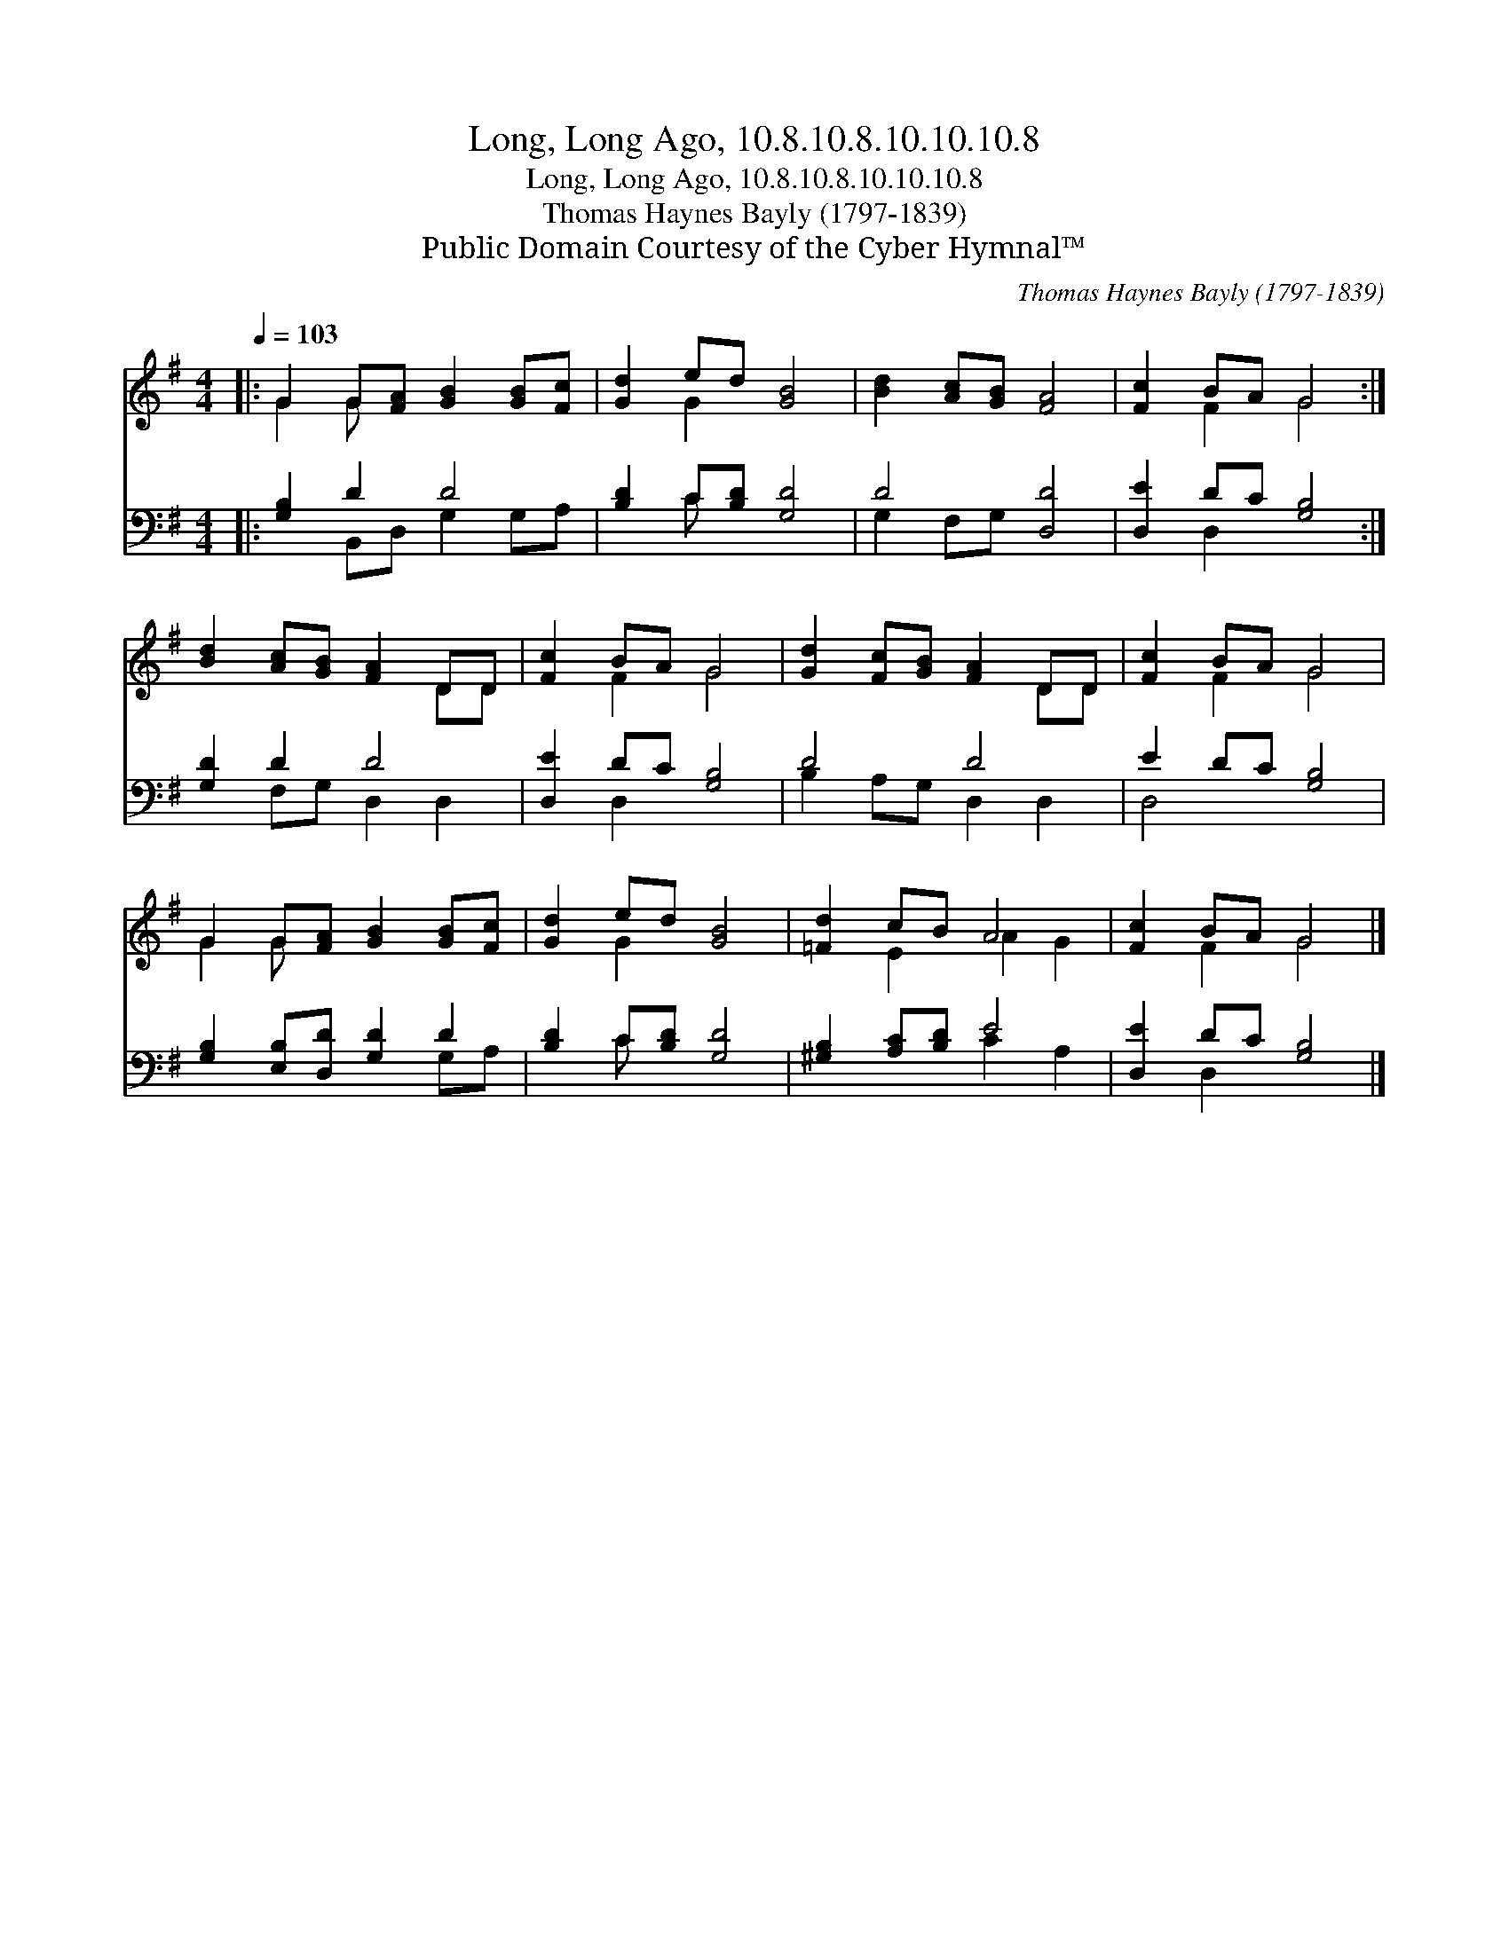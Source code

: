 X:1
T:Long, Long Ago, 10.8.10.8.10.10.10.8
T:Long, Long Ago, 10.8.10.8.10.10.10.8
T:Thomas Haynes Bayly (1797-1839)
T:Public Domain Courtesy of the Cyber Hymnal™
C:Thomas Haynes Bayly (1797-1839)
Z:Public Domain
Z:Courtesy of the Cyber Hymnal™
%%score ( 1 2 ) ( 3 4 )
L:1/8
Q:1/4=103
M:4/4
K:G
V:1 treble 
V:2 treble 
V:3 bass 
V:4 bass 
V:1
|: G2 G[FA] [GB]2 [GB][Fc] | [Gd]2 ed [GB]4 | [Bd]2 [Ac][GB] [FA]4 | [Fc]2 BA G4 :| %4
 [Bd]2 [Ac][GB] [FA]2 DD | [Fc]2 BA G4 | [Gd]2 [Fc][GB] [FA]2 DD | [Fc]2 BA G4 | %8
 G2 G[FA] [GB]2 [GB][Fc] | [Gd]2 ed [GB]4 | [=Fd]2 cB A4 | [Fc]2 BA G4 |] %12
V:2
|: G2 G x5 | x2 G2 x4 | x8 | x2 F2 G4 :| x6 DD | x2 F2 G4 | x6 DD | x2 F2 G4 | G2 G x5 | x2 G2 x4 | %10
 x2 E2 A2 G2 | x2 F2 G4 |] %12
V:3
|: [G,B,]2 D2 D4 | [B,D]2 C[B,D] [G,D]4 | D4 [D,D]4 | [D,E]2 DC [G,B,]4 :| [G,D]2 D2 D4 | %5
 [D,E]2 DC [G,B,]4 | D4 D4 | E2 DC [G,B,]4 | [G,B,]2 [E,B,][D,D] [G,D]2 D2 | [B,D]2 C[B,D] [G,D]4 | %10
 [^G,B,]2 [A,C][B,D] E4 | [D,E]2 DC [G,B,]4 |] %12
V:4
|: x2 B,,D, G,2 G,A, | x2 C x5 | G,2 F,G, x4 | x2 D,2 x4 :| x2 F,G, D,2 D,2 | x2 D,2 x4 | %6
 B,2 A,G, D,2 D,2 | D,4 x4 | x6 G,A, | x2 C x5 | x4 C2 A,2 | x2 D,2 x4 |] %12

